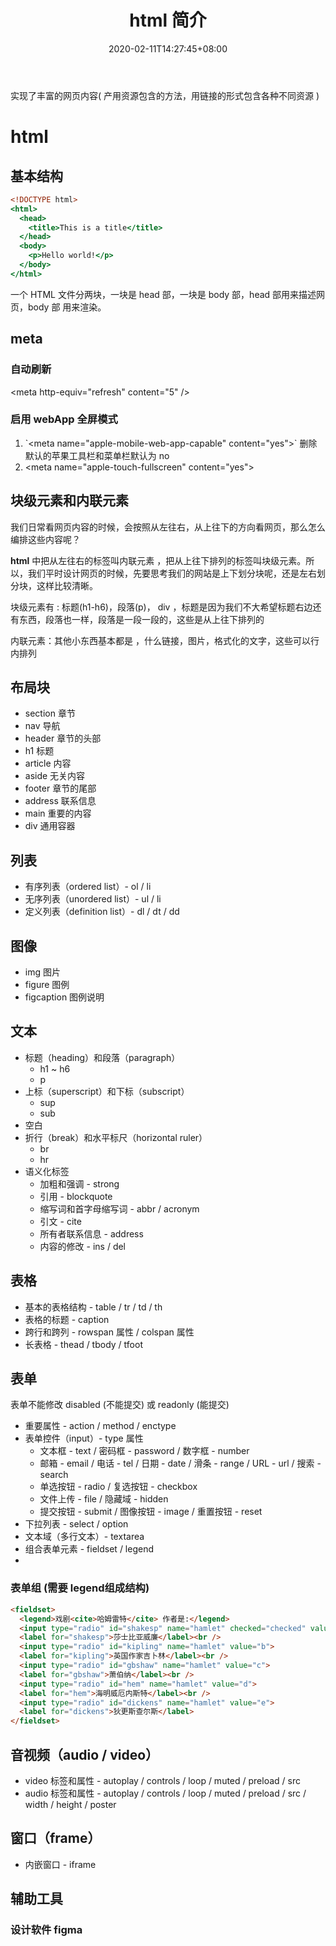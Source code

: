 #+TITLE: html 简介
#+DESCRIPTION: html 简介
#+TAGS[]: html
#+CATEGORIES[]: 技术
#+DATE: 2020-02-11T14:27:45+08:00
#+draft: true

实现了丰富的网页内容( 产用资源包含的方法，用链接的形式包含各种不同资源 )

# more
* html
** 基本结构
   #+begin_src htm
<!DOCTYPE html>
<html>
  <head>
    <title>This is a title</title>
  </head>
  <body>
    <p>Hello world!</p>
  </body>
</html>
   #+end_src

   一个 HTML 文件分两块，一块是 head 部，一块是 body 部，head 部用来描述网页，body 部 用来渲染。
** meta
*** 自动刷新 
    <meta http-equiv="refresh" content="5" />
*** 启用 webApp 全屏模式
    1. `<meta name="apple-mobile-web-app-capable" content="yes">` 删除默认的苹果工具栏和菜单栏默认为 no
    2. <meta name="apple-touch-fullscreen" content="yes">

** 块级元素和内联元素 
   我们日常看网页内容的时候，会按照从左往右，从上往下的方向看网页，那么怎么编排这些内容呢？
   
   *html* 中把从左往右的标签叫内联元素 ，把从上往下排列的标签叫块级元素。所以，我们平时设计网页的时候，先要思考我们的网站是上下划分块呢，还是左右划分块，这样比较清晰。

   块级元素有 : 标题(h1-h6)，段落(p)， div ，标题是因为我们不大希望标题右边还有东西，段落也一样，段落是一段一段的，这些是从上往下排列的
   
   内联元素：其他小东西基本都是 ，什么链接，图片，格式化的文字，这些可以行内排列
** 布局块
   - section 章节 
   - nav 导航
   - header 章节的头部
   - h1 标题                                                        
   - article 内容
   - aside  无关内容
   - footer 章节的尾部
   - address  联系信息                                             
   - main  重要的内容                                 
   - div 通用容器
** 列表
   - 有序列表（ordered list）- ol / li
   - 无序列表（unordered list）- ul / li
   - 定义列表（definition list）- dl / dt / dd
** 图像
   - img     图片                                                                                 
   - figure 	图例
   - figcaption	图例说明
** 文本
   - 标题（heading）和段落（paragraph）
     - h1 ~ h6
     - p
   - 上标（superscript）和下标（subscript）
     - sup
     - sub
   - 空白
   - 折行（break）和水平标尺（horizontal ruler）
     - br
     - hr
   - 语义化标签
     - 加粗和强调 - strong
     - 引用 - blockquote
     - 缩写词和首字母缩写词 - abbr / acronym
     - 引文 - cite
     - 所有者联系信息 - address
     - 内容的修改 - ins / del
** 表格
   - 基本的表格结构 - table / tr / td / th
   - 表格的标题 - caption
   - 跨行和跨列 - rowspan 属性 / colspan 属性
   - 长表格 - thead / tbody / tfoot
** 表单
   表单不能修改  disabled (不能提交) 或 readonly (能提交) 
   - 重要属性 - action / method / enctype
   - 表单控件（input）- type 属性
     - 文本框 - text / 密码框 - password / 数字框 - number
     - 邮箱 - email / 电话 - tel / 日期 - date / 滑条 - range / URL - url / 搜索 - search
     - 单选按钮 - radio / 复选按钮 - checkbox
     - 文件上传 - file / 隐藏域 - hidden
     - 提交按钮 - submit / 图像按钮 - image  / 重置按钮 - reset
   - 下拉列表 - select / option
   - 文本域（多行文本）- textarea
   - 组合表单元素 - fieldset / legend
   -
*** 表单组 (需要 legend组成结构) 
    #+begin_src html
      <fieldset>
        <legend>戏剧<cite>哈姆雷特</cite> 作者是:</legend>
        <input type="radio" id="shakesp" name="hamlet" checked="checked" value="a">
        <label for="shakesp">莎士比亚威廉</label><br />
        <input type="radio" id="kipling" name="hamlet" value="b">
        <label for="kipling">英国作家吉卜林</label><br />
        <input type="radio" id="gbshaw" name="hamlet" value="c">
        <label for="gbshaw">萧伯纳</label><br />
        <input type="radio" id="hem" name="hamlet" value="d">
        <label for="hem">海明威厄内斯特</label><br />
        <input type="radio" id="dickens" name="hamlet" value="e">
        <label for="dickens">狄更斯查尔斯</label>
      </fieldset>    
    #+end_src
                
** 音视频（audio / video）
   - video 标签和属性 - autoplay / controls / loop / muted / preload / src
   - audio 标签和属性 - autoplay / controls / loop / muted / preload / src / width / height / poster
** 窗口（frame）
   - 内嵌窗口 - iframe

** 辅助工具
*** 设计软件 figma
    

